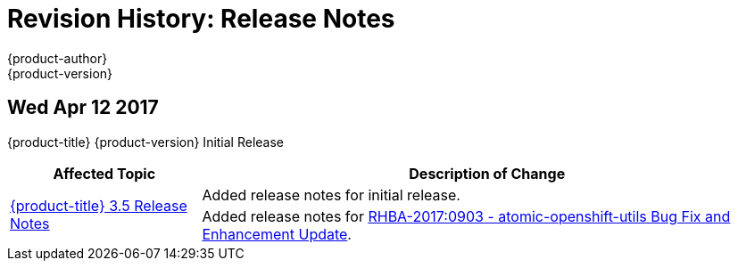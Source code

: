 [[release-notes-revhistory-release-notes]]
= Revision History: Release Notes
{product-author}
{product-version}
:data-uri:
:icons:
:experimental:

// do-release: revhist-tables

== Wed Apr 12 2017

{product-title} {product-version} Initial Release

// tag::release_notes_wed_apr_12_2017[]
[cols="1,3",options="header"]
|===

|Affected Topic |Description of Change
//Wed Apr 12 2017

.2+|xref:../release_notes/ocp_3_5_release_notes.adoc#release-notes-ocp-3-5-release-notes[{product-title} 3.5 Release Notes]
|Added release notes for initial release.
|Added release notes for
xref:../release_notes/ocp_3_5_release_notes.adoc#ocp-3-5-rhba-2017-0903[RHBA-2017:0903 - atomic-openshift-utils Bug Fix and Enhancement Update].

|===

// end::release_notes_wed_apr_12_2017[]
